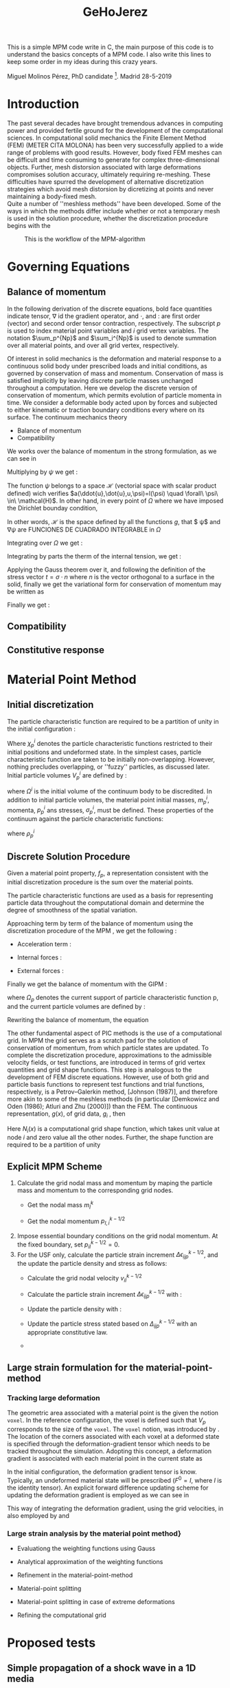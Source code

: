 #+TITLE: GeHoJerez

This is a simple MPM code write in C, the main purpose of this code is to understand the basics concepts of a MPM code. I also write this lines to keep some order in my ideas during this crazy years. 

Miguel Molinos Pérez, PhD candidate [fn:1]. Madrid 28-5-2019

* Introduction

The past several decades have brought tremendous advances in computing
power and provided fertile ground for the development of the
computational sciences. In computational solid mechanics the Finite
Element Method (FEM) (METER CITA MOLONA) has been very successfully
applied to a wide range of problems with good results. However, body
fixed FEM meshes can be difficult and time consuming to generate for
complex three-dimensional objects. Further, mesh distorsion associated
with large deformations compromises solution accuracy, ultimately
requiring re-meshing. These difficulties have spurred the development
of alternative discretization strategies which avoid mesh distorsion by
dicretizing at points and never
maintaining a body-fixed mesh.\\

Quite a number of ''meshless methods'' have been developed. Some of
the ways in which the methods differ include whether or not a
temporary mesh is used in the solution procedure, whether the
discretization procedure begins with the

#+CAPTION: This is the workflow of the MPM-algorithm
#+NAME: MPM-algorithm
#+ATTR_HTML: :width 600
[[./Figuras/mpm-algorithm.png]]


* Governing Equations

** Balance of momentum 

In  the following  derivation  of the  discrete  equations, bold  face
quantities  indicate tensor,  $\nabla$ id  the gradient  operator, and
$\cdot$,  and $:$  are first  order (vector)  and second  order tensor
contraction, respectively. The subscript $p$ is used to index material
point  variables   and  $i$   grid  vertex  variables.   The  notation
$\sum_p^{Np}$ and $\sum_i^{Np}$  is used to denote  summation over all
material points, and over all grid vertex, respectively.

Of  interest  in  solid  mechanics is  the  deformation  and  material
response to a continuous solid  body under prescribed loads and initial
conditions,    as   governed    by    conservation    of   mass    and
momentum.  Conservation of  mass  is satisfied  implicitly by  leaving
discrete particle  masses unchanged throughout a  computation. Here we
develop  the  discrete  version  of conservation  of  momentum,  which
permits  evolution  of  particle  momenta   in  time.  We  consider  a
deformable body acted upon by forces and subjected to either kinematic
or  traction  boundary conditions  every  where  on its  surface.  The
continuum mechanics theory

+ Balance of momentum
+ Compatibility
  

We works over the balance of momentum in the strong formulation, as we
can see in \ref{eq:sf_conserv_momentum}

#+CAPTION: Balance Of momentum
\begin{equation}
\rho a = \nabla \cdot(\sigma) + \rho b  
\end{equation}

Multiplying by $\psi$ we get :
\begin{equation}
\psi^T \cdot \rho a = \psi^T \cdot \nabla\cdot(\sigma) + \psi^T \cdot \rho b
\end{equation}

The function $\psi$ belongs to a space $\mathcal{H}$ (vectorial space
with scalar product defined) wich verifies
$a(\ddot{u},\dot{u},u,\psi)=l(\psi) \quad \forall\ \psi\ \in\
\mathcal{H}$. In other hand, in every point of $\Omega$ where we have
imposed the Dirichlet bounday condition,


\begin{equation}
\mathcal{H} = \{  \psi(x)/\psi \mid_{\Gamma_D} = 0 \quad , \quad \psi \in H^1(\Omega)  \}
\end{equation}

In other words, $\mathcal{H}$ is the space defined by all the
functions $g$, that $ \psi$ and $\nabla \psi$ are FUNCIONES DE
CUADRADO INTEGRABLE in $\Omega$

\begin{equation}
\int_{\Omega}\psi\ d\Omega < \infty \quad , \quad \int_{\Omega}\nabla\psi\ d\Omega < \infty
\end{equation}

Integrating over $\Omega$ we get :

\begin{equation}
\int_{\Omega} \psi^T \cdot \rho a\ d\Omega = \int_{\Omega} \psi^T \cdot \nabla\cdot(\sigma)\ d\Omega + \int_{\Omega} \psi^T \cdot \rho b\ d\Omega
\end{equation}

Integrating by parts the therm of the internal tension, we get :
\begin{equation}
\int_{\Omega} \psi^T\cdot \rho a\ d\Omega = \int_{\Omega}  \nabla\cdot \left( \psi^T \cdot
\sigma \right)\ d\Omega - \int_{\Omega}  \nabla\psi^T : \sigma\ d\Omega
  + \int_{\Omega} \psi^T\cdot b\ d\Omega
\end{equation}

Applying the Gauss theorem over it, and following the definition of the stress
vector $t = \sigma \cdot n$ where $n$ is the vector orthogonal to a
surface in the solid, finally we get the variational form for
conservation of momentum may be written as
\begin{equation}
\int_{\Omega} \psi^T \cdot \rho a\ d\Omega = \int_{\Gamma}  \psi^T
\cdot \overbrace{\sigma \cdot n}^{t}\ d\Gamma - \int_{\Omega}  \nabla \psi^T : \sigma\ d\Omega
  + \int_{\Omega} \psi^T b\ d\Omega  
\end{equation}
Finally we get :
\begin{equation}
\int_{\Omega} \psi^T \cdot \rho a\ d\Omega = \int_{\Gamma}  \psi^T
\cdot t \ d\Gamma - \int_{\Omega}  \nabla \psi^T : \sigma\ d\Omega
  + \int_{\Omega} \psi^T b\ d\Omega  
\end{equation}


** Compatibility 

** Constitutive response

\begin{equation}
\sigma = 2G\epsilon + \lambda tr(\epsilon) I
\end{equation}


* Material Point Method 
  
** Initial discretization
The particle characteristic function are required to be a partition of
unity in the initial configuration :
\begin{equation}
  \label{eq:part_uniti_chi_i}
  \sum_{p=1}^{Np}\chi_p^i(x)\ =\ 1
\end{equation}

Where $\chi_p^i$ denotes the particle characteristic functions
restricted to their initial positions and undeformed state. In the
simplest cases, particle characteristic function are taken to be
initially non-overlapping. However, nothing precludes overlapping, or
''fuzzy'' particles, as discussed later. Initial particle volumes
$V_p^i$ are defined by :
\begin{equation}
  \label{eq:vpi_def}
  V_p^i = \int_{\Omega^i}\chi^i_p(x)\ d\Omega
\end{equation}
where $\Omega^i$ is the initial volume of the continuum body to be
discredited. In addition to initial particle volumes, the material
point initial masses, $m_p^i$, momenta, $p_p^i$ ans stresses,
$\sigma_p^i$, must be defined. These properties of the continuum
against the particle characteristic functions:

\begin{align}
  \label{eq:m_pi}
  m_p^i =& \int_{\Omega_i}\rho^i(x)\chi_p^i(x)\ d\Omega \\
  \label{eq:p_pi}
  p_p^i =& \int_{\Omega_i}\rho^i(x)v^i(x)\chi_p^i(x)\ d\Omega
\end{align}

where $\rho^i_p$

** Discrete Solution Procedure 

Given a material point property, $f_p$, a representation consistent
with the initial discretization procedure is the sum over the material
points.
\begin{equation}
f(x) = \sum_p^{Np}f_p \chi_p(x)  
\end{equation}

The particle characteristic functions are used as a basis for
representing particle data throughout the computational domain and
determine the degree of smoothness of the spatial variation.

Approaching term by term of the balance of momentum using the discretization procedure of the MPM , we get the following :

+ Acceleration term :
  \begin{eqnarray}
  \int_{\Omega} \psi^T \rho \cdot a \cdot d\Omega =& \int_{\Omega} \psi^T \frac{m}{V}
  \dot{v}\ d\Omega = \int_{\Omega} \psi^T \frac{1}{V}
  \overbrace{m\dot{v}}^{\dot{p}}\ d\Omega = \int_{\Omega} \psi^T \frac{\dot{p}}{V} d\Omega = \nonumber \\
  =&  \int_{\Omega} \psi^T \left[ \sum^{Np}_{p=1} \frac{\dot{p}_p}{V_p} \chi_p(x) \right]\ d\Omega =
  \sum^{Np}_{p=1} \left[ \int_{\Omega_p \bigcap \Omega}
  \psi^T\frac{\dot{p}_p}{V_p}\chi_p(x)\ d\Omega \right] 
  \end{eqnarray}
  
+ Internal forces :
  \begin{align}
  \int_{\Omega}  \nabla \psi^T \sigma\ d\Omega = \int_{\Omega}  \nabla
  \psi^T \left[\sum^{Np}_{p=1} \sigma_p \chi_p(x) \right]\ d\Omega =
  \sum^{Np}_{p=1} \left[ \int_{\Omega_p \bigcap \Omega}
  \nabla\psi^T\sigma_p\chi_p(x)\ d\Omega \right]
  \end{align}
+ External forces :
\begin{align}
\int_{\Omega} \psi^T \rho b\ d\Omega =& \int_{\Omega} \psi^T \frac{m}{V} b\
d\Omega = \int_{\Omega} \psi^T \left[ \sum^{Np}_{p=1}
\frac{m_p}{V_p}\chi_p(x) \right] b\ d\Omega = \sum_{p=1}^{Np}
\left[ \int_{\Omega_p \bigcap \Omega}
\psi^T \frac{m_p}{V_p} \chi_p(x) b\ d\Omega \right]
\end{align}  

Finally we get the balance of momentum with the GIPM :

\begin{align}
\sum^{Np}_{p=1} \left[  \int_{\Omega_p \bigcap \Omega}
\psi^T\frac{\dot{p}_p}{V_p}\chi_p(x)\ d\Omega \right] + \sum^{Np}_{p=1} \left[ \int_{\Omega_p \bigcap \Omega}
\nabla\psi^T\sigma_p\chi_p(x)\ d\Omega \right] =
\int_{\Gamma}\psi^T t\ d\Gamma + \sum_{p=1}^{Np}
\left[ \int_{\Omega_p \bigcap \Omega}
\psi^T \frac{m_p}{V_p} \chi_p(x) b\ d\Omega \right]
\end{align}

where $\Omega_p$ denotes the current support of particle
characteristic function p, and the current particle volumes are
defined by :
\begin{equation}
V_p = \int_{\Omega_p \bigcap \Omega} \chi_p(x)\ d\Omega
\end{equation}

Rewriting the balance of momentum, the equation 

The other fundamental aspect of PIC methods is the use of a
computational grid. In MPM the grid serves as a scratch pad for the
solution of conservation of momentum, from which particle states are
updated. To complete the discretization procedure, approximations to
the admissible velocity fields, or test functions, are introduced in
terms of grid vertex quantities and grid shape functions. This step is
analogous to the development of FEM discrete equations. However, use
of both grid and particle basis functions to represent test functions
and trial functions, respectively, is a Petrov–Galerkin method,
[Johnson (1987)], and therefore more akin to some of the meshless
methods (in particular [Demkowicz and Oden (1986); Atluri and Zhu
(2000)]) than the FEM. The continuous representation, $g(x)$, of grid
data, $g_i$ , then
\begin{equation}
g(x) = \sum_{i = 1}^{Nn}=g_iN_i(x)
\end{equation}

Here $N_i(x)$ is a computational grid shape function, which takes unit
value at node $i$ and zero value all the other nodes. Further, the
shape function are required to be a partition of unity

\begin{equation}
\sum_{i=1}^{Nn} N_i(x) = 1
\end{equation}

\begin{eqnarray}  
\sum^{Np}_{p=1} \left[ \int_{\Omega_p \bigcap \Omega}
\psi^T\frac{\dot{p}_p}{V_p}\chi_p(x) d\Omega \right] =& \sum^{Np}_{p=1}\left[ \frac{1}{V_p}\int_{\Omega_p \bigcap \Omega} N_i(x) \chi_p(x) d\Omega \dot{p}_p  \right] = \nonumber \\
=& \sum_{p=1}^{Np} \overline{S}_{ip}\cdot \dot{p}_p = \dot{p}_i
\end{eqnarray}

\begin{eqnarray}
-\sum^{Np}_{p=1}\left[ \int_{\Omega_p \bigcap \Omega}\nabla\psi^T \sigma_p \chi_p  d\Omega \right] =& -\sum^{Np}_{p=1}\left[ \int_{\Omega_p \bigcap \Omega}\nabla N_i(x) \sigma_p \chi_p  d\Omega \right] = \nonumber \\
=& - \sum^{Np}_{p=1}\left[ \frac{V_p}{V_p} \int_{\Omega_p \bigcap \Omega}\nabla N_i(x) \chi_p  d\Omega \sigma_p \right] = \nonumber \\
=& - \sum^{Np}_{p=1}\left[V_p\overline{\nabla S}_{ip} \sigma_p \right] = f_i^{int}
\end{eqnarray}

\begin{equation}
\int_{\Gamma \equiv \partial \Omega} \psi^T t d\Gamma = \int_{\Gamma \equiv \partial \Omega} N_i(x) t d\Gamma = f_i^t
\end{equation}

\begin{eqnarray}
\sum_{p=1}^{Np} \left[ \int_{\Omega_p \bigcap \Omega} \psi^T \frac{m_p}{V_p} \chi_p(x) b d\Omega \right] = \sum_{p=1}^{Np} \left[ \int_{\Omega_p \bigcap \Omega} N_i(x)  \frac{m_p}{V_p} \chi_p(x) b d\Omega  \right] =  \sum_{p=1}^{Np} \overline{S}_{ip}b m_p = f_i^b  
\end{eqnarray}


\begin{eqnarray}
\sum_{p=1}^{Np} \overline{S}_{ip}\cdot \dot{p}_p  =
-\sum^{Np}_{p=1}\left[V_p\overline{\nabla S}_{ip} \sigma_p \right]
+&  \int_{\Gamma \equiv \partial \Omega} N_i(x) t d\Gamma \nonumber
+& \sum_{p=1}^{Np} \overline{S}_{ip}b m_p \nonumber\\
\Downarrow&  \\
\dot{p}_p = f_i^{int} + f_i^t + f_i^b \nonumber
\end{eqnarray}
  
** Explicit MPM Scheme

1. Calculate the grid nodal mass and momentum by maping the particle mass and momentum to the corresponding grid nodes.
   + Get the nodal mass $m_I^k$
     \begin{equation}
     m_{I}^{k} = \sum^{n_p}_{p=1} m_p N_{Ip}^{k}
     \end{equation} 
   + Get the nodal momentum $p_{I,i}^{k-1/2}$
     \begin{equation}
     p_{I,i}^{k-1/2} = \sum^{n_p}_{p=1} m_p v_{ip}^{k-1/2}N_{Ip}^{k}
     \end{equation}
2. Impose essential boundary conditions on the grid nodal momentum. At the fixed boundary, set $p_{iI}^{k-1/2} = 0$.   
3. For the USF only, calculate the particle strain increment $\Delta \epsilon_{ijp}^{k-1/2}$, and the update the particle density and stress as follows:
   + Calculate the grid nodal velocity $v_{iI}^{k-1/2}$
     \begin{equation}
     v_{iI}^{k-1/2} = \frac{p_{iI}^{k-1/2}}{m_I^k}
     \end{equation}
   + Calculate the particle strain increment $\Delta \epsilon_{ijp}^{k-1/2}$ with :
     \begin{equation}
     \Delta \epsilon_{ijp}^{k-1/2} = \frac{1}{2}(N_{Ip,j}^{k} v_{iI}^{k-1/2} + N_{Ip,i}^{k} v_{jI}^{k-1/2})
     \end{equation}
   + Update the particle density with :
     \begin{equation}
     \rho_p^{k+1} = \frac{\rho_p^k}{1 + \Delta\epsilon_{iip}^{k-1/2}}
     \end{equation}
   + Update the particle stress stated based on $\Delta_{ijp}^{k-1/2}$ with an appropriate constitutive law.
   + 

** Large strain formulation for the material-point-method

*** Tracking large deformation

The geometric area associated with a material point is the given the notion ~voxel~. 
In the reference configuration, the voxel is defined such that $V_p$ corresponds to 
the size of the ~voxel~. The ~voxel~ notion, was introduced by
\cite{Steffen2008}. The location of the corners associated with each
voxel at a deformed state is specified through the
deformation-gradient tensor which needs to be tracked throughout the
simulation.
Adopting this concept, a deformation gradient is associated with each
material point in the current state as
\begin{equation}
F_p = \frac{\partial x_p}{\partial x^0} = \frac{1}{V_p^0}
\int_{\Omega_p^0}F(x)\ d\Omega  
\end{equation}

In the initial configuration, the deformation gradient tensor is
know. Typically, an undeformed material state will be prescribed ($F^0
= I$, where $I$ is the identity tensor). An explicit forward
difference updating scheme for updating the deformation gradient is
employed as we can see in

\begin{equation}
  \label{eq:update_defor_grad}
  F^{k+1} = \Delta F^{k+1} F^{k}
\end{equation}



This way of integrating the deformation gradient, using the grid
velocities, in also employed by \cite{Guilkey2003} and
\cite{love_sulsky_2006}



*** Large strain analysis by the material point method}

+ Evaluationg the weighting functions using Gauss

+ Analytical approximation of the weighting functions

+ Refinement in the material-point-method

+ Material-point splitting

+ Material-point splitting in case of extreme deformations

+ Refining the computational grid

   
* Proposed tests

** Simple propagation of a shock wave in a 1D media 

Here we solve the transport equation with a time integrator called Two-Step Taylor-Galerkin that stabilize the solution avoiding the formation of spurious oscillations during the transport. For the spatial discretization will be used 1D li

 \partial_{t} u + c \cdot \partial_{x} u = 0

The algorithm is as follows : 
1. Transfer information to the Gauss-Points :  u^{n}_{GP} = \sum^{N}_{i=0}N(x_i) \cdot u^{n}_{i}
2. Get the solution in the Gauss-Points for t = n + 1/2 : u^{n+1/2}_{GP} = u^{n}_{GP} - \Delta t/2 \cdot \sum^{N}_{i=0} \partial N(x_i) \cdot u^{n}_{i}
3. Get the solution in the nodes for t = n + 1 : 

** Simple propagation of a shock wave in a 1D elastic media using the formulation \sigma - v
   

* Items

** DONE Get the Nodal coordinates of the material points

*** 23-05-2019, Madrid
    
** DONE Get the strain increment in the material points

*** 28-05-2019, Madrid
** DONE Get the stress state
   

* Codes 

#+BEGIN_SRC C
fprintf("Hola mundo \n");
#+END_SRC 


* Biblio and footnotes
  
[fn:1] [[https://www.researchgate.net/profile/Miguel_Molinos_Perez][ResearcheGate Profile]]  
